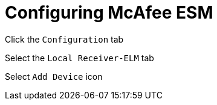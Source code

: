 = Configuring McAfee ESM

Click the `Configuration` tab

Select the `Local Receiver-ELM` tab

Select `Add Device` icon
